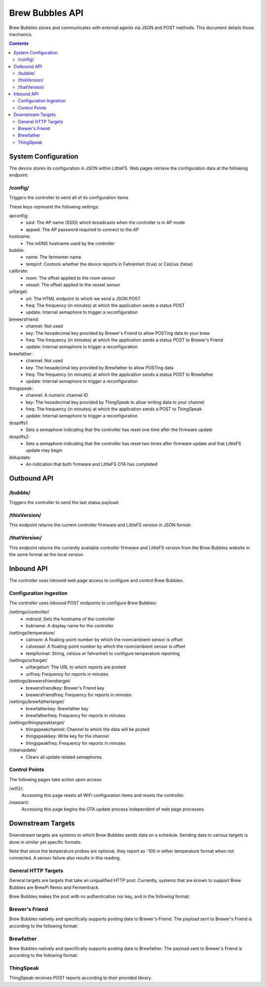 Brew Bubbles API
####################

Brew Bubbles stores and communicates with external agents via JSON and POST methods.  This document details those mechanics.

.. contents::
    :depth: 3

System Configuration
*********************

The device stores its configuration in JSON within LittleFS.  Web pages retrieve the configuration data at the following endpoint:

/config/
==================

Triggers the controller to send all of its configuration items

.. code-block:: json
    :linenos:

    {
    "apconfig": {
        "ssid": "brewbubbles",
        "passphrase": "brewbubbles"
    },
    "hostname": "brewbubbles",
    "bubble": {
        "name": "Fermenter 1",
        "tempinf": true
    },
    "calibrate": {
        "room": 0,
        "vessel": 0
    },
    "urltarget": {
        "url": "",
        "freq": 2,
        "update": false
    },
    "brewersfriend": {
        "channel": 0,
        "key": "c6e88f70f575c4ecdca3dcb686381185",
        "freq": 15,
        "update": false
    },
    "brewfather": {
        "channel": 0,
        "key": "q4F3wPfooBa3X3",
        "freq": 15,
        "update": false
    },
    "thingspeak": {
        "channel": 1244893,
        "key": "AB6C1ME2NWS1MSDS",
        "freq": 15,
        "update": false
    },
    "dospiffs1": false,
    "dospiffs2": false,
    "didupdate": false
    }

These keys represent the following settings:

apconfig:
    - ssid: The AP name (SSID) which broadcasts when the controller is in AP mode
    - appwd: The AP password required to connect to the AP

hostname:
    - The mDNS hostname used by the controller

bubble:
    - name: The fermenter name
    - tempinf: Controls whether the device reports in Fahrenheit (true) or Celcius (false)

calibrate:
    - room: The offset applied to the room sensor
    - vessel: The offset applied to the vessel sensor

urltarget:
    - url: The HTML endpoint to which we send a JSON POST
    - freq: The frequency (in minutes) at which the application sends a status POST
    - update: Internal semaphore to trigger a reconfiguration

brewersfriend:
    - channel: Not used
    - key: The hexadecimal key provided by Brewer's Friend to allow POSTing data to your brew
    - freq: The frequency (in minutes) at which the application sends a status POST to Brewer's Friend
    - update: Internal semaphore to trigger a reconfiguration

brewfather:
    - channel: Not used
    - key: The hexadecimal key provided by Brewfather to allow POSTing data
    - freq: The frequency (in minutes) at which the application sends a status POST to Brewfather
    - update: Internal semaphore to trigger a reconfiguration

thingspeak:
    - channel: A numeric channel ID
    - key: The hexadecimal key provided by ThingSpeak to allow writing data to your channel
    - freq: The frequency (in minutes) at which the application sends a POST to ThingSpeak
    - update: Internal semaphore to trigger a reconfiguration

dospiffs1:
    - Sets a semaphore indicating that the controller has reset one time after the firmware update

dospiffs2:
    - Sets a semaphore indicating that the controller has reset two times after firmware update and that LittleFS update may begin

didupdate:
    - An indication that both firmware and LittleFS OTA has completed

Outbound API
*************

/bubble/
===========

Triggers the controller to send the last status payload:

.. code-block:: json
    :linenos:

    {
        "api_key": "Brew Bubbles",
        "device_source": "Brew Bubbles",
        "name": "Fermenter 1",
        "bpm": 123.456,
        "ambient": 72.5,
        "temp": 68.1,
        "temp_unit": "F",
        "datetime": "2020-12-03T20:44:40Z"
    }


/thisVersion/
===============

This endpoint returns the current controller firmware and LittleFS version in JSON format:

.. code-block:: json
    :linenos:

    {
        "version": "2.2.0rc1",
        "branch": "devel",
        "build": "8ec3d68"
    }


/thatVersion/
==============

This endpoint returns the currently available controller firmware and LittleFS version from the Brew Bubbles website in the same format as the local version.

Inbound API
************

The controller uses inbound web page access to configure and control Brew Bubbles.

Configuration Ingestion
========================

The controller uses inbound POST endpoints to configure Brew Bubbles:

/settings/controller/
    - mdnsid: Sets the hostname of the controller
    - bubname: A display name for the controller

/settings/temperature/
    - calroom: A floating-point number by which the room/ambient sensor is offset
    - calvessel:  A floating-point number by which the room/ambient sensor is offset
    - tempformat: String, celsius or fahrenheit to configure temperature reporting

/settings/urltarget/
    - urltargeturl: The URL to which reports are posted
    - urlfreq: Frequency for reports in minutes

/settings/brewersfriendtarget/
    - brewersfriendkey: Brewer's Friend key
    - brewersfriendfreq: Frequency for reports in minutes

/settings/brewfathertarget/
    - brewfatherkey: Brewfather key
    - brewfatherfreq: Frequency for reports in minutes

/settings/thingspeaktarget/
    - thingspeakchannel: Channel to which the data will be posted
    - thingspeakkey: Write key for the channel
    - thingspeakfreq: Frequency for reports in minutes

/clearupdate/
    - Clears all update related semaphores.

Control Points
================

The following pages take action upon access:

/wifi2/:
    Accessing this page resets all WiFi configuration items and resets the controller.

/otastart/:
    Accessing this page begins the OTA update process independent of web page processes.

Downstream Targets
*******************

Downstream targets are systems to which Brew Bubbles sends data on a schedule.  Sending data to various targets is done in similar yet specific formats.

Note that since the temperature probes are optional, they report as -100 in either temperature format when not connected.  A sensor failure also results in this reading.

General HTTP Targets
======================

General targets are targets that take an unqualified HTTP post.  Currently, systems that are known to support Brew Bubbles are BrewPi Remix and Fermentrack.

Brew Bubbles makes the post with no authentication nor key, and in the following format:

.. code-block:: json
    :linenos:

    {
        "api_key":"Brew Bubbles",
        "device_source":"Brew Bubbles",
        "name":"xxxxxxxxxxxxxxxxxxxxxxxxxxxxxxxx",
        "bpm":99.999,
        "ambient":70.3625,
        "temp":-196.6,
        "temp_unit":"F",
        "datetime":"2019-11-16T23:59:01.123Z"
    }

Brewer's Friend
========================

Brew Bubbles natively and specifically supports posting data to Brewer's Friend. The payload sent to Brewer's Friend is according to the following format:

.. code-block:: json
    :linenos:

    {
        "api_key":"Brew Bubbles",
        "device_source":"Brew Bubbles",
        "name":"xxxxxxxxxxxxxxxxxxxxxxxxxxxxxxxx",
        "bpm":99.999,
        "ambient":70.3625,
        "temp":-196.6,
        "temp_unit":"F",
        "datetime":"2019-11-16T23:59:01.123Z"
    }

Brewfather
=============

Brew Bubbles natively and specifically supports posting data to Brewfather. The payload sent to Brewer's Friend is according to the following format:

.. code-block:: json
    :linenos:

    {
        "api_key":"Brew Bubbles",
        "device_source":"Brew Bubbles",
        "name":"xxxxxxxxxxxxxxxxxxxxxxxxxxxxxxxx",
        "bpm":99.999,
        "aux_temp":70.3625,
        "temp":-196.6,
        "temp_unit":"F",
        "datetime":"2019-11-16T23:59:01.123Z"
    }

ThingSpeak
===========

ThingSpeak receives POST reports according to their provided library.
